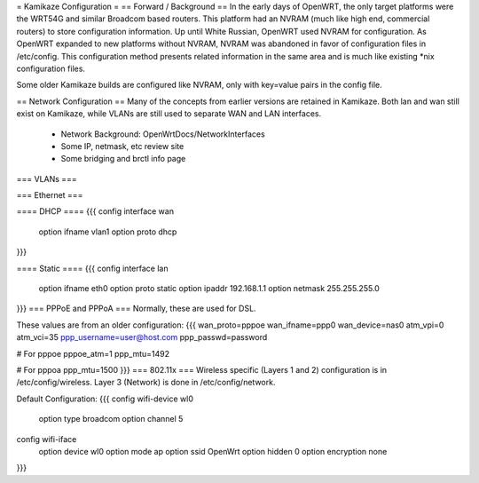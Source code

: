 = Kamikaze Configuration =
== Forward / Background ==
In the early days of OpenWRT, the only target platforms were the WRT54G and similar Broadcom based routers.  This platform had an NVRAM (much like high end, commercial routers) to store configuration information.  Up until White Russian, OpenWRT used NVRAM for configuration.  As OpenWRT expanded to new platforms without NVRAM, NVRAM was abandoned in favor of configuration files in /etc/config.  This configuration method presents related information in the same area and is much like existing *nix configuration files.

Some older Kamikaze builds are configured like NVRAM, only with key=value pairs in the config file.

== Network Configuration ==
Many of the concepts from earlier versions are retained in Kamikaze.  Both lan and wan still exist on Kamikaze, while VLANs are still used to separate WAN and LAN interfaces.

  * Network Background: OpenWrtDocs/NetworkInterfaces
  * Some IP, netmask, etc review site
  * Some bridging and brctl info page
=== VLANs ===

=== Ethernet ===

==== DHCP ====
{{{
config interface wan
	option ifname	vlan1
	option proto	dhcp
}}}

==== Static ====
{{{
config interface lan
	option ifname	eth0
	option proto	static
	option ipaddr	192.168.1.1
	option netmask	255.255.255.0
}}}
=== PPPoE and PPPoA ===
Normally, these are used for DSL.

These values are from an older configuration:
{{{
wan_proto=pppoe
wan_ifname=ppp0
wan_device=nas0
atm_vpi=0
atm_vci=35
ppp_username=user@host.com
ppp_passwd=password

# For pppoe
pppoe_atm=1
ppp_mtu=1492

# For pppoa
ppp_mtu=1500
}}}
=== 802.11x ===
Wireless specific (Layers 1 and 2) configuration is in /etc/config/wireless.  Layer 3 (Network) is done in /etc/config/network.

Default Configuration:
{{{
config wifi-device	wl0
	option type	broadcom
	option channel	5

config wifi-iface
	option device	wl0
	option mode	ap
	option ssid	OpenWrt
	option hidden	0
	option encryption none
}}}
